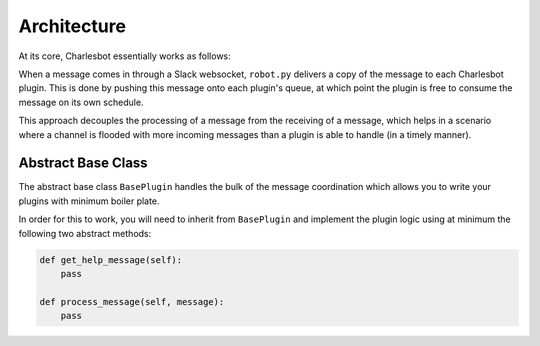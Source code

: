 Architecture
============

At its core, Charlesbot essentially works as follows:

.. image:: _static/images/charlesbot_architecture.png
   :alt: Charlesbot Architecture

When a message comes in through a Slack websocket, ``robot.py`` delivers a copy
of the message to each Charlesbot plugin. This is done by pushing this message
onto each plugin's queue, at which point the plugin is free to consume the
message on its own schedule.

This approach decouples the processing of a message from the receiving of a
message, which helps in a scenario where a channel is flooded with more
incoming messages than a plugin is able to handle (in a timely manner).

Abstract Base Class
-------------------

The abstract base class ``BasePlugin`` handles the bulk of the message
coordination which allows you to write your plugins with minimum boiler plate.

In order for this to work, you will need to inherit from ``BasePlugin`` and
implement the plugin logic using at minimum the following two abstract methods:

.. code-block:: python

    def get_help_message(self):
        pass

    def process_message(self, message):
        pass
